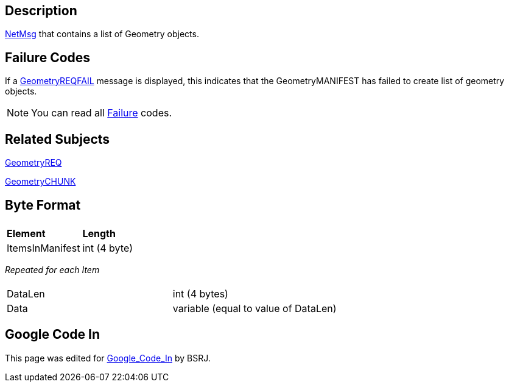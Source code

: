 == Description

link:IBME_GeometryService#NetMsg_Class[NetMsg] that contains a
list of Geometry objects.

== Failure Codes

If a link:GeometryREQFAIL[GeometryREQFAIL] message is displayed,
this indicates that the GeometryMANIFEST has failed to create list of
geometry objects. +++<BSRJ>++++++</BSRJ>+++

NOTE: You can read all link:Failure[Failure] codes.

== Related Subjects

link:GeometryREQ[GeometryREQ]

link:GeometryCHUNK[GeometryCHUNK]

== Byte Format

|===
|  |

| *Element*
| *Length*

| ItemsInManifest
| int (4 byte)
|===

_Repeated for each Item_

|===
|  |

| DataLen
| int (4 bytes)

| Data
| variable (equal to value of DataLen)
|===

== Google Code In

This page was edited for link:Google_Code_In[Google_Code_In]
by BSRJ.
